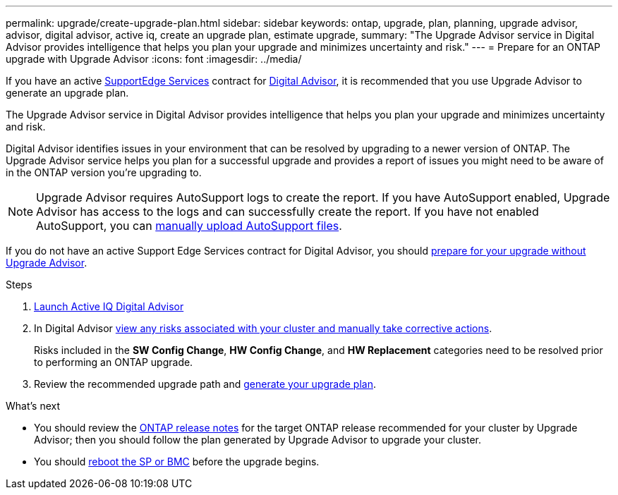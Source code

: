 ---
permalink: upgrade/create-upgrade-plan.html
sidebar: sidebar
keywords: ontap, upgrade, plan, planning, upgrade advisor, advisor, digital advisor, active iq, create an upgrade plan, estimate upgrade, 
summary: "The Upgrade Advisor service in Digital Advisor provides intelligence that helps you plan your upgrade and minimizes uncertainty and risk."
---
= Prepare for an ONTAP upgrade with Upgrade Advisor
:icons: font
:imagesdir: ../media/

[.lead]
If you have an active link:https://www.netapp.com/us/services/support-edge.aspx[SupportEdge Services^] contract for link:https://docs.netapp.com/us-en/active-iq/upgrade_advisor_overview.html[Digital Advisor^], it is recommended that you use Upgrade Advisor to generate an upgrade plan. 

The Upgrade Advisor service in Digital Advisor provides intelligence that helps you plan your upgrade and minimizes uncertainty and risk.

Digital Advisor identifies issues in your environment that can be resolved by upgrading to a newer version of ONTAP. The Upgrade Advisor service helps you plan for a successful upgrade and provides a report of issues you might need to be aware of in the ONTAP version you're upgrading to.

NOTE: Upgrade Advisor requires AutoSupport logs to create the report. If you have AutoSupport enabled, Upgrade Advisor has access to the logs and can successfully create the report. If you have not enabled AutoSupport, you can https://kb.netapp.com/on-prem/ontap/Ontap_OS/OS-KBs/How_to_manually_upload_AutoSupport_messages_to_NetApp_in_ONTAP_9[manually upload AutoSupport files^]. 

If you do not have an active Support Edge Services contract for Digital Advisor, you should link:prepare.html[prepare for your upgrade without Upgrade Advisor].

.Steps

. https://aiq.netapp.com/[Launch Active IQ Digital Advisor^]

. In Digital Advisor link:https://docs.netapp.com/us-en/active-iq/task_view_risk_and_take_action.html[view any risks associated with your cluster and manually take corrective actions^].
+
Risks included in the *SW Config Change*, *HW Config Change*, and *HW Replacement* categories need to be resolved prior to performing an ONTAP upgrade.

. Review the recommended upgrade path and link:https://docs.netapp.com/us-en/active-iq/upgrade_advisor_overview.html[generate your upgrade plan^].

.What's next

* You should review the link:../release-notes/index.html[ONTAP release notes] for the target ONTAP release recommended for your cluster by Upgrade Advisor; then you should follow the plan generated by Upgrade Advisor to upgrade your cluster.
* You should link:reboot-sp-bmc.html[reboot the SP or BMC] before the upgrade begins.

// 2024-Dec-18, ONTAPDOC-2606
// 2024 Aug 8, GH-1339
// 2024 Feb 1, Jira 1415
// 2024 Janu 10, ONTAPDOC 1553
// 2023 Dec 12, ONTAPDOC 1275
// 2023 Aug 30, ONTAPDOC-1257
// 2023 Aug 28, Jira 1258
// 2023 June 14, Jira 1002
